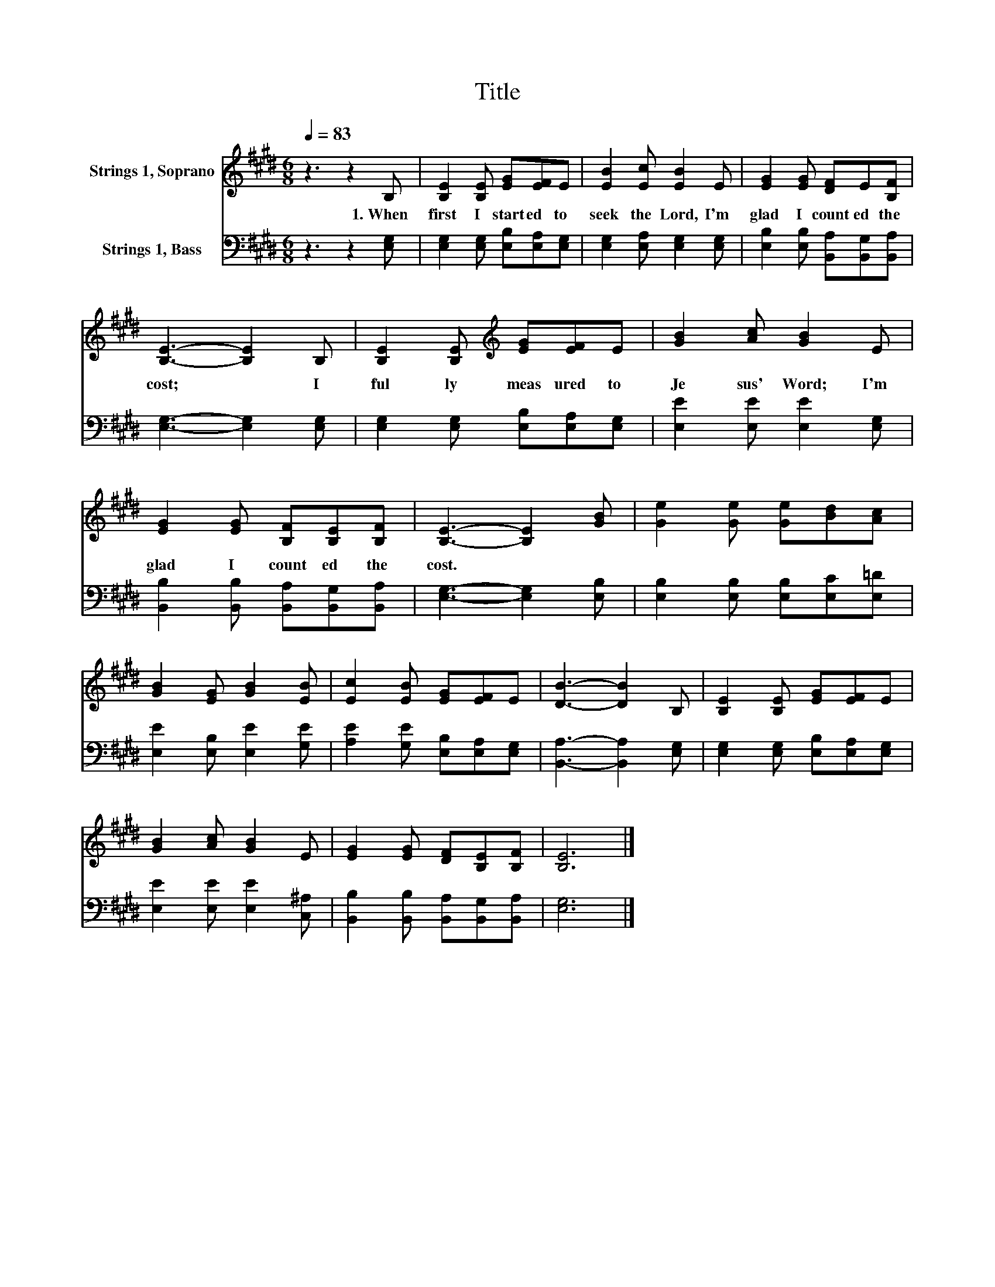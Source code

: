 X:1
T:Title
%%score 1 2
L:1/8
Q:1/4=83
M:6/8
K:E
V:1 treble nm="Strings 1, Soprano"
V:2 bass nm="Strings 1, Bass"
V:1
 z3 z2 B, | [B,E]2 [B,E] [EG][EF]E | [EB]2 [Ec] [EB]2 E | [EG]2 [EG] [DF]E[B,F] | %4
w: 1.~When~|first~ I~ start ed~ to~|seek~ the~ Lord,~ I'm~|glad~ I~ count ed~ the~|
 [B,E]3- [B,E]2 B, | [B,E]2 [B,E][K:treble] [EG][EF]E | [GB]2 [Ac] [GB]2 E | %7
w: cost;~ * I~|ful ly~ meas ured~ to~|Je sus'~ Word;~ I'm~|
 [EG]2 [EG] [B,F][B,E][B,F] | [B,E]3- [B,E]2 [GB] | [Ge]2 [Ge] [Ge][Bd][Ac] | %10
w: glad~ I~ count ed~ the~|cost.~ * *||
 [GB]2 [EG] [GB]2 [EB] | [Ec]2 [EB] [EG][EF]E | [DB]3- [DB]2 B, | [B,E]2 [B,E] [EG][EF]E | %14
w: ||||
 [GB]2 [Ac] [GB]2 E | [EG]2 [EG] [DF][B,E][B,F] | [B,E]6 |] %17
w: |||
V:2
 z3 z2 [E,G,] | [E,G,]2 [E,G,] [E,B,][E,A,][E,G,] | [E,G,]2 [E,A,] [E,G,]2 [E,G,] | %3
 [E,B,]2 [E,B,] [B,,A,][B,,G,][B,,A,] | [E,G,]3- [E,G,]2 [E,G,] | %5
 [E,G,]2 [E,G,] [E,B,][E,A,][E,G,] | [E,E]2 [E,E] [E,E]2 [E,G,] | %7
 [B,,B,]2 [B,,B,] [B,,A,][B,,G,][B,,A,] | [E,G,]3- [E,G,]2 [E,B,] | %9
 [E,B,]2 [E,B,] [E,B,][E,C][E,=D] | [E,E]2 [E,B,] [E,E]2 [G,E] | [A,E]2 [G,E] [E,B,][E,A,][E,G,] | %12
 [B,,A,]3- [B,,A,]2 [E,G,] | [E,G,]2 [E,G,] [E,B,][E,A,][E,G,] | [E,E]2 [E,E] [E,E]2 [C,^A,] | %15
 [B,,B,]2 [B,,B,] [B,,A,][B,,G,][B,,A,] | [E,G,]6 |] %17

